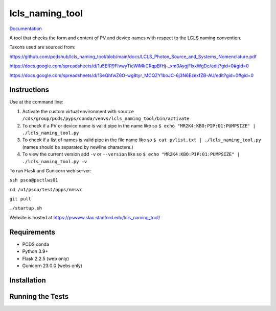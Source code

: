 ===============================
lcls_naming_tool
===============================

.. image:: https://github.com/pcdshub/lcls_naming_tool/actions/workflows/standard.yml/badge.svg
        :target: https://github.com/pcdshub/lcls_naming_tool/actions/workflows/standard.yml

.. image:: https://img.shields.io/pypi/v/lcls_naming_tool.svg
        :target: https://pypi.python.org/pypi/lcls_naming_tool


`Documentation <https://pcdshub.github.io/lcls_naming_tool/>`_

A tool that checks the form and content of PV and device names with respect to the LCLS naming convention.

Taxons used are sourced from:

https://github.com/pcdshub/lcls_naming_tool/blob/main/docs/LCLS_Photon_Source_and_Systems_Nomenclature.pdf

https://docs.google.com/spreadsheets/d/1u5EfR9FIvwyTieWiMkCRqpBfHj-_xm3AygjFlxxWgDc/edit?gid=0#gid=0

https://docs.google.com/spreadsheets/d/1SeQhfwZ6O-wg8tyr_MCQZY1boJC-6j3N6EzexfZB-AU/edit?gid=0#gid=0


Instructions
------------

Use at the command line:

1. Activate the custom virtual environment with ``source /cds/group/pcds/pyps/conda/venvs/lcls_naming_tool/bin/activate``

2. To check if a PV or device name is valid pipe in the name like so ``$ echo "MR2K4:KBO:PIP:01:PUMPSIZE" | ./lcls_naming_tool.py``

3. To check if a list of names is valid pipe in the file name like so ``$ cat pvlist.txt | ./lcls_naming_tool.py`` (names should be separated by newline characters.)

4. To view the current version add ``-v`` or ``--version`` like so ``$ echo "MR2K4:KBO:PIP:01:PUMPSIZE" | ./lcls_naming_tool.py -v``

To run Flask and Gunicorn web server:

``ssh psca@psctlws01``

``cd /u1/psca/test/apps/nmsvc``

``git pull``

``./startup.sh``

Website is hosted at https://pswww.slac.stanford.edu/lcls_naming_tool/


Requirements
------------

* PCDS conda
* Python 3.9+
* Flask 2.2.5 (web only)
* Gunicorn 23.0.0 (webs only)


Installation
------------


Running the Tests
-----------------
::
